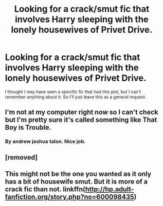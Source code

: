 #+TITLE: Looking for a crack/smut fic that involves Harry sleeping with the lonely housewives of Privet Drive.

* Looking for a crack/smut fic that involves Harry sleeping with the lonely housewives of Privet Drive.
:PROPERTIES:
:Author: Threedom_isnt_3
:Score: 0
:DateUnix: 1550473085.0
:DateShort: 2019-Feb-18
:FlairText: Request
:END:
I thought I may have seen a specific fic that had this plot, but I can't remember anything about it. So I'll just leave this as a general request.


** I'm not at my computer right now so I can't check but I'm pretty sure it's called something like That Boy is Trouble.
:PROPERTIES:
:Author: Llian_Winter
:Score: 5
:DateUnix: 1550473532.0
:DateShort: 2019-Feb-18
:END:

*** By andrew joshua talon. Nice job.
:PROPERTIES:
:Score: 2
:DateUnix: 1550476005.0
:DateShort: 2019-Feb-18
:END:


** [removed]
:PROPERTIES:
:Score: 1
:DateUnix: 1550476052.0
:DateShort: 2019-Feb-18
:END:


** This might not be the one you wanted as it only has a bit of housewife smut. But it is more of a crack fic than not. linkffn([[http://hp.adult-fanfiction.org/story.php?no=600098435]])
:PROPERTIES:
:Author: MonsterRideOp
:Score: 1
:DateUnix: 1550476278.0
:DateShort: 2019-Feb-18
:END:
